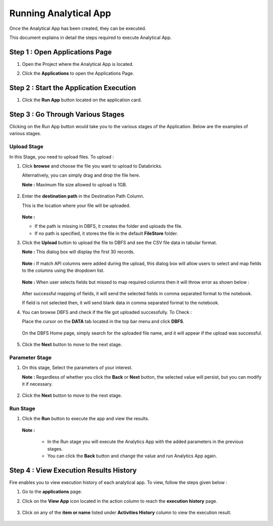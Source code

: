 Running Analytical App
==========

Once the Analytical App has been created, they can be executed.

This document explains in detail the steps required to execute Analytical App.

Step 1 : Open Applications Page
----------

#. Open the Project where the Analytical App is located.
#. Click the **Applications** to open the Applications Page.

    .. figure:: ../../_assets/web-app/run-app/app-page.png
       :alt: web-app
       :width: 65%

Step 2 : Start the Application Execution
----------

#. Click the **Run App** button located on the application card.

     .. figure:: ../../_assets/web-app/run-app/play-run-option.png
        :alt: web-app
        :width: 65%
   
Step 3 : Go Through Various Stages
-------------

Clicking on the Run App button would take you to the various stages of the Application. Below are the examples of various stages.

**Upload Stage**
+++++

In this Stage, you need to upload files. To upload :

#. Click **browse** and choose the file you want to upload to Databricks.

   Alternatively, you can simply drag and drop the file here.

   **Note :** Maximum file size allowed to upload is 1GB. 

      .. figure:: ../../_assets/web-app/run-app/run-stages.png
         :alt: web-app
         :width: 65%

#. Enter the **destination path** in the Destination Path Column.

   This is the location where your file will be uploaded.

      .. figure:: ../../_assets/web-app/run-app/upload-file.png
         :alt: web-app
         :width: 65%

   **Note :** 
   
   * If the path is missing in DBFS, it creates the folder and uploads the file. 

   * If no path is specified, it stores the file in the default **FileStore** folder.


#. Click the **Upload** button to upload the file to DBFS and see the CSV file data in tabular format. 

   **Note :** This dialog box will display the first 30 records.

       .. figure:: ../../_assets/web-app/run-app/file-info.png
          :alt: web-app
          :width: 65%

   **Note :** If match API columns were added during the upload, this dialog box will allow users to select and map fields to the columns using the dropdown list.

       .. figure:: ../../_assets/web-app/run-app/select-field.png
          :alt: web-app
          :width: 65%

   **Note :** When user selects fields but missed to map required columns then it will throw error as shown below :


       .. figure:: ../../_assets/web-app/run-app/error-notification.png
          :alt: web-app
          :width: 65%

   After successful mapping of fields, it will send the selected fields in comma separated format to the notebook.

   If field is not selected then, it will send blank data in comma separated format to the notebook.

#. You can browse DBFS and check if the file got uploaded successfully. To Check :
    
   Place the cursor on the **DATA** tab located in the top bar menu and click **DBFS**.

        .. figure:: ../../_assets/web-app/run-app/dbfs.png
           :alt: web-app
           :width: 65%

   On the DBFS Home page, simply search for the uploaded file name, and it will appear if the upload was successful.

        .. figure:: ../../_assets/web-app/run-app/search-file.png
           :alt: web-app
           :width: 65%
   
#. Click the **Next** button to move to the next stage.


**Parameter Stage**
+++++++

#. On this stage, Select the parameters of your interest.

   **Note :** Regardless of whether you click the **Back** or **Next** button, the selected value will persist, but you can modify it if necessary.

        .. figure:: ../../_assets/web-app/run-app/parameter-stage.png
           :alt: web-app
           :width: 65%
  

#. Click the **Next** button to move to the next stage.


**Run Stage**
+++++

#. Click the **Run** button to execute the app and view the results.

        .. figure:: ../../_assets/web-app/run-app/execute.png
           :alt: web-app
           :width: 65%

   **Note :**

     * In the Run stage you will execute the Analytics App with the added parameters in the previous stages.

     * You can click the **Back** button and change the value and run Analytics App again.

    
Step 4 : View Execution Results History
---------

Fire enables you to view execution history of each analytical app. To view, follow the steps given below :

#. Go to the **applications** page.
#. Click on the **View App** icon located in the action column to reach the **execution history** page.

        .. figure:: ../../_assets/web-app/run-app/view-execute-history.png
           :alt: web-app
           :width: 65%

   
#. Click on any of the **item or name** listed under **Activities History** column to view the execution result.

        .. figure:: ../../_assets/web-app/run-app/execute-name.png
           :alt: web-app
           :width: 65%





  

   


   












